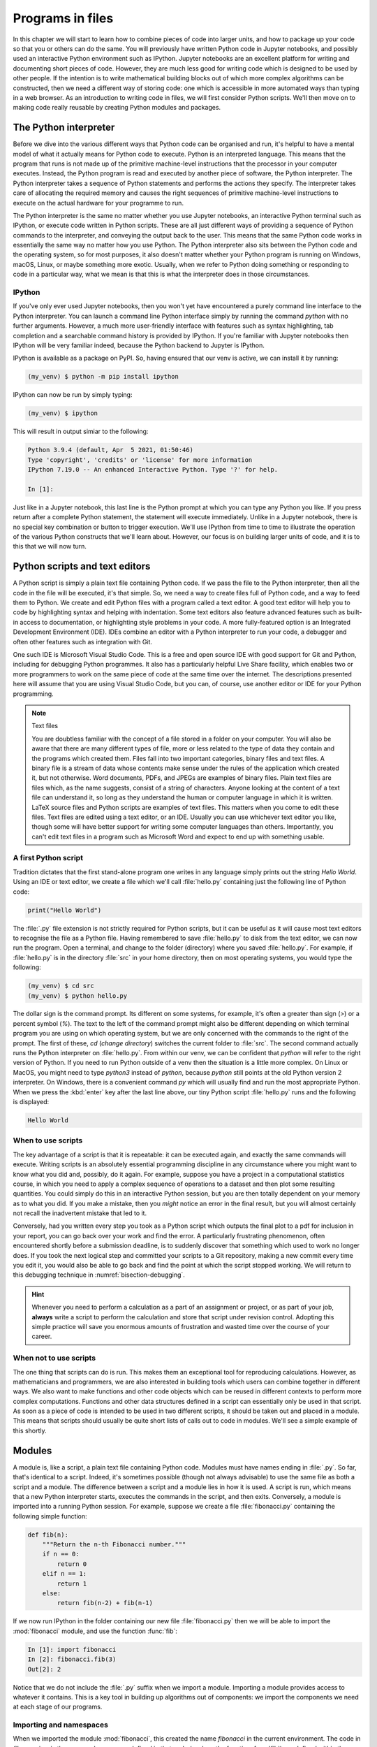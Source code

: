 .. _programs_files:

Programs in files
===================

In this chapter we will start to learn how to combine pieces of code into
larger units, and how to package up your code so that you or others can do the
same. You will previously have written Python code in Jupyter notebooks, and
possibly used an interactive Python environment such as IPython. Jupyter
notebooks are an excellent platform for writing and documenting short pieces of
code. However, they are much less good for writing code which is designed to be
used by other people. If the intention is to write mathematical building blocks
out of which more complex algorithms can be constructed, then we need a
different way of storing code: one which is accessible in more automated ways
than typing in a web browser. As an introduction to writing code in files, we
will first consider Python scripts. We'll then move on to making code really
reusable by creating Python modules and packages.

The Python interpreter
----------------------

.. details:: Video: a first Python script.

    .. vimeo:: 486557682

    .. only:: html

        Imperial students can also `watch this video on Panopto <https://imperial.cloud.panopto.eu/Panopto/Pages/Viewer.aspx?id=0f9a50a0-59b4-4bdf-ab90-ac850154fafb>`__

Before we dive into the various different ways that Python code can be
organised and run, it's helpful to have a mental model of what it actually
means for Python code to execute. Python is an interpreted language. This means
that the program that runs is not made up of the primitive machine-level
instructions that the processor in your computer executes. Instead, the Python
program is read and executed by another piece of software, the Python
interpreter. The Python interpreter takes a sequence of Python statements and
performs the actions they specify. The interpreter takes care of allocating the
required memory and causes the right sequences of primitive machine-level
instructions to execute on the actual hardware for your programme to run.

The Python interpreter is the same no matter whether you use Jupyter
notebooks, an interactive Python terminal such as IPython, or execute
code written in Python scripts. These are all just different ways of
providing a sequence of Python commands to the interpreter, and
conveying the output back to the user. This means that the same Python
code works in essentially the same way no matter how you use
Python. The Python interpreter also sits between the Python code and
the operating system, so for most purposes, it also doesn't matter
whether your Python program is running on Windows, macOS, Linux, or
maybe something more exotic. Usually, when we refer to Python doing
something or responding to code in a particular way, what we mean is
that this is what the interpreter does in those circumstances.

IPython
~~~~~~~

If you've only ever used Jupyter notebooks, then you won't yet have encountered
a purely command line interface to the Python interpreter. You can launch a
command line Python interface simply by running the command `python` with no
further arguments. However, a much more user-friendly interface with features
such as syntax highlighting, tab completion and a searchable command history is
provided by IPython. If you're familiar with Jupyter notebooks then IPython
will be very familiar indeed, because the Python backend to Jupyter is IPython.

IPython is available as a package on PyPI. So, having ensured that our venv is
active, we can install it by running:

.. code-block:: console

    (my_venv) $ python -m pip install ipython

IPython can now be run by simply typing:

.. code-block:: console

    (my_venv) $ ipython

This will result in output simiar to the following:

.. code-block:: ipython3

    Python 3.9.4 (default, Apr  5 2021, 01:50:46) 
    Type 'copyright', 'credits' or 'license' for more information
    IPython 7.19.0 -- An enhanced Interactive Python. Type '?' for help.

    In [1]: 

Just like in a Jupyter notebook, this last line is the Python prompt at which
you can type any Python you like. If you press return after a complete Python
statement, the statement will execute immediately. Unlike in a Jupyter
notebook, there is no special key combination or button to trigger execution.
We'll use IPython from time to time to illustrate the operation of the various
Python constructs that we'll learn about. However, our focus is on building
larger units of code, and it is to this that we will now turn.

Python scripts and text editors
-------------------------------

A Python script is simply a plain text file containing Python code. If
we pass the file to the Python interpreter, then all the code in the
file will be executed, it's that simple. So, we need a way to create
files full of Python code, and a way to feed them to Python. We create
and edit Python files with a program called a text editor. A good text
editor will help you to code by highlighting syntax and helping with
indentation. Some text editors also feature advanced features such as
built-in access to documentation, or highlighting style problems in
your code. A more fully-featured option is an Integrated Development
Environment (IDE). IDEs combine an editor with a Python interpreter to
run your code, a debugger and often other features such as integration
with Git.

One such IDE is Microsoft Visual Studio Code. This is a free and open source
IDE with good support for Git and Python, including for debugging Python
programmes. It also has a particularly helpful Live Share facility, which
enables two or more programmers to work on the same piece of code at the same
time over the internet. The descriptions presented here will assume that you
are using Visual Studio Code, but you can, of course, use another editor or IDE
for your Python programming.

.. note:: Text files

    You are doubtless familiar with the concept of a file stored in a folder on
    your computer. You will also be aware that there are many different types
    of file, more or less related to the type of data they contain and the
    programs which created them. Files fall into two important categories,
    binary files and text files. A binary file is a stream of data whose
    contents make sense under the rules of the application which created it,
    but not otherwise. Word documents, PDFs, and JPEGs are examples of binary
    files. Plain text files are files which, as the name suggests, consist of a
    string of characters. Anyone looking at the content of a text file can
    understand it, so long as they understand the human or computer language in
    which it is written. LaTeX source files and Python scripts are examples of
    text files. This matters when you come to edit these files. Text files are
    edited using a text editor, or an IDE. Usually you can use whichever text
    editor you like, though some will have better support for writing some
    computer languages than others. Importantly, you can't edit text files in a
    program such as Microsoft Word and expect to end up with something usable.


A first Python script
~~~~~~~~~~~~~~~~~~~~~

Tradition dictates that the first stand-alone program one writes in
any language simply prints out the string `Hello World`. Using an IDE or text
editor, we create a file which we'll call :file:`hello.py` containing just
the following line of Python code:

.. code-block:: python

   print("Hello World")

The :file:`.py` file extension is not strictly required for Python scripts, but
it can be useful as it will cause most text editors to recognise the file as a
Python file. Having remembered to save :file:`hello.py` to disk from the text
editor, we can now run the program. Open a terminal, and change to the folder
(directory) where you saved :file:`hello.py`. For example, if :file:`hello.py`
is in the directory :file:`src` in your home directory, then on most operating
systems, you would type the following:

.. code-block:: console

    (my_venv) $ cd src
    (my_venv) $ python hello.py

The dollar sign is the command prompt. Its different on some systems, for
example, it's often a greater than sign (`>`) or a percent symbol (`%`). The
text to the left of the command prompt might also be different depending on
which terminal program you are using on which operating system, but we are only
concerned with the commands to the right of the prompt. The first of these,
`cd` (*change directory*) switches the current folder to :file:`src`. The
second command actually runs the Python interpreter on :file:`hello.py`. From
within our venv, we can be confident that `python` will refer to the right
version of Python. If you need to run Python outside of a venv then the
situation is a little more complex. On Linux or MacOS, you might need to type
`python3` instead of `python`, because `python` still points at the old Python
version 2 interpreter. On Windows, there is a convenient command `py` which
will usually find and run the most appropriate Python. When we press the
:kbd:`enter` key after the last line above, our tiny Python script
:file:`hello.py` runs and the following is displayed:

.. code-block:: console

   Hello World

When to use scripts
~~~~~~~~~~~~~~~~~~~

The key advantage of a script is that it is repeatable: it can be
executed again, and exactly the same commands will execute. Writing
scripts is an absolutely essential programming discipline in any
circumstance where you might want to know what you did and, possibly,
do it again. For example, suppose you have a project in a
computational statistics course, in which you need to apply a complex
sequence of operations to a dataset and then plot some resulting
quantities. You could simply do this in an interactive Python session,
but you are then totally dependent on your memory as to what
you did. If you make a mistake, then you *might* notice an error in the
final result, but you will almost certainly not recall the inadvertent
mistake that led to it.

Conversely, had you written every step you took as a Python script
which outputs the final plot to a pdf for inclusion in your report,
you can go back over your work and find the error. A particularly
frustrating phenomenon, often encountered shortly before a submission
deadline, is to suddenly discover that something which used to work no
longer does. If you took the next logical step and committed your
scripts to a Git repository, making a new commit every time you edit
it, you would also be able to go back and find the point at which the
script stopped working. We will return to this debugging technique in
:numref:`bisection-debugging`.

.. hint::

    Whenever you need to perform a calculation as a part of an assignment or
    project, or as part of your job, **always** write a script to perform the
    calculation and store that script under revision control. Adopting this
    simple practice will save you enormous amounts of frustration and wasted
    time over the course of your career.

When not to use scripts
~~~~~~~~~~~~~~~~~~~~~~~

The one thing that scripts can do is run. This makes them an
exceptional tool for reproducing calculations. However, as
mathematicians and programmers, we are also interested in building
tools which users can combine together in different ways. We also want
to make functions and other code objects which can be reused in
different contexts to perform more complex computations. Functions and
other data structures defined in a script can essentially only be used
in that script. As soon as a piece of code is intended to be used in
two different scripts, it should be taken out and placed in a
module. This means that scripts should usually be quite short lists of
calls out to code in modules. We'll see a simple example of this
shortly.

.. _modules:

Modules
-------

.. details:: Video: a first Python module.

    .. vimeo:: 486845755

    .. only:: html

        Imperial students can also `watch this video on Panopto <https://imperial.cloud.panopto.eu/Panopto/Pages/Viewer.aspx?id=972f92c6-6b55-4510-9c2c-ac8600fca11a>`__

A module is, like a script, a plain text file containing Python
code. Modules must have names ending in :file:`.py`. So far, that's
identical to a script. Indeed, it's sometimes possible (though not
always advisable) to use the same file as both a script and a
module. The difference between a script and a module lies in how it is
used. A script is run, which means that a new Python interpreter
starts, executes the commands in the script, and then
exits. Conversely, a module is imported into a running Python
session. For example, suppose we create a file :file:`fibonacci.py`
containing the following simple function:

.. code-block:: python

   def fib(n):
       """Return the n-th Fibonacci number."""
       if n == 0:
           return 0
       elif n == 1:
           return 1
       else:
           return fib(n-2) + fib(n-1)

If we now run IPython in the folder containing our new file
:file:`fibonacci.py` then we will be able to import the :mod:`fibonacci`
module, and use the function :func:`fib`:

.. code-block:: ipython3

   In [1]: import fibonacci
   In [2]: fibonacci.fib(3)
   Out[2]: 2

Notice that we do not include the :file:`.py` suffix when we import a
module. Importing a module provides access to whatever it
contains. This is a key tool in building up algorithms out of
components: we import the components we need at each stage of our
programs.

Importing and namespaces
~~~~~~~~~~~~~~~~~~~~~~~~~

When we imported the module :mod:`fibonacci`, this created the name
`fibonacci` in the current environment. The code in `fibonacci.py` is
then run, and any names defined in that code (such as the function
:func:`fib`) are defined within the :term:`namespace` `fibonacci`. As
we begin to compose together code from different parts of mathematics,
the ability to separate identically named but different objects from
each other is essential. For example, Python has a module containing
core real-valued maths functions called :mod:`python:math`, and one
containing complex maths functions called
:mod:`python:cmath`. Clearly, it's important that we can distinguish
between :func:`python:math.sin` and :func:`python:cmath.sin`. Here the
module names :mod:`math` and :mod:`cmath` form the namespaces that
differentiate between the two :func:`sin` functions. There are
essentially only two core namespace concepts. One of them is that
every name is in a namespace, and any given time points to a unique
value. The second one is that namespaces can be nested, so a name in a
namespace can itself be another namespace. For example, the math
namespace contains the value :obj:`math.pi`, which itself defines a
namespace for some operations that are built into Python numbers. The
(somewhat uninteresting) imaginary part of π can be accessed as
:obj:`math.pi.imag`.

Namespaces are a simple but fundamental concept in programming. To
quote one of the key developers of the Python language:

  Namespaces are one honking great idea -- let's do more of those! [#peters]_

.. note::

   :term:`Namespaces <namespace>` may look unfamiliar at first, but
   actually, they are such a natural concept that you have been working
   with them for as long as you have used a computer, without even
   thinking about it. This is because folders are simply namespaces
   for files. Each filename can exist only once in each folder, and
   folders can be nested inside folders. 

Other forms of import
~~~~~~~~~~~~~~~~~~~~~

Importing modules into their own namespaces is frequently what we
want: it clearly separates the names in the module from the names we
have defined ourselves, and makes it very obvious to a reader where
the names come from. The downside is that names in namespaces can be
quite long and cumbersome, which is particularly inconvenient if names
are to be used frequently or in the middle of formulae: you probably
don't really want to write :func:`math.sin` in every trig formula you
ever write. One alternative is to rename the module on import. This is
achieved using the keyword :keyword:`as <import>` in an import statement. For example,
it is usual to import the numerical Python module :mod:`numpy` in the
following way:

.. code-block:: python

   import numpy as np

This creates the local name :mod:`np <numpy>` instead of :mod:`numpy`,
so that the function for creating an evenly spaced sequence of values
between to end points is now accessible as :func:`np.linspace
<numpy.linspace>`.

A second option is to import particular names from a module directly
into the current namespace. For example, if we planned to use the
functions :func:`math.sin` and :func:`math.cos` a lot in our script, we
might use the following import statement:

.. code-block:: python

   from math import sin, cos

Now we can use the names :func:`sin <math.sin>` and :func:`cos
<math.cos>` directly. What if we also wanted to use a short name for
their complex counterparts? We can't have two functions with the same
name in a single :term:`namespace`. Fortunately, the keyword `as`
comes to our rescue again:

.. code-block:: python

   from cmath import sin as csin, cos as ccos

Renaming on import is a double-edged sword. You must always take care
that renaming does not add to the confusion. As a somewhat extreme
example, should you ever type the following code, you should expect
the wrath of your users to be without bounds:

.. container:: badcode

   .. code-block:: python

      from math import sin as cos, cos as sin

It is possible to import all of the names from a module into the current namespace:

.. code-block:: python

   from math import *

Now everything in the math module can be used without a namespace
prefix. This may seem superficially attractive, but actually importing
`*` is a frequent source of problems. For starters, if you import `*`
from more than one module, it becomes impossible for the reader of the
code to work out from which module each name comes. Further, if a
module from which you import `*` contains a name that you have already
used, then the meaning of that name will be overwritten with the one
from the module (without any warning or error). This is a frequent
source of confusion. For this reason, importing `*` is usually a bad
idea.

The full details of all the ways that the import statement can be used
is in :ref:`the official Python documentation. <python:import>`

Packages
--------

.. details:: Video: a first Python package.

    .. vimeo:: 487003753

    .. only:: html

        Imperial students can also `watch this video on Panopto <https://imperial.cloud.panopto.eu/Panopto/Pages/Viewer.aspx?id=c4b0aedd-02a8-45d1-946b-ac86015b6d0b>`__


Modules are the principal mechanism for storing code which is intended
to be used by other code. However, putting all of the code for a
complex area of mathematics in a single huge Python file is not a
great idea. Readers of that code will struggle to see the logical
structure of thousands or tens of thousands of lines of code. It would
be much more logical, and much easier to work with, to split the code
up into several files of more reasonable length. This is where
packages come in. A Python package is a collection of module files,
which can be imported together. The basic folder structure of a Python
package is shown in :numref:`package-layout`.

.. _package-layout:

.. code-block::
    :caption: The file layout for a simple package.

    my_git_repo
    ├── my_package
    │   ├── __init__.py
    │   ├── module_1.py
    │   ├── module_2.py
    │   └── subpackage
    │       ├── __init__.py
    │       └── module_3.py
    └── setup.py

If you haven't seen a diagram like this before, the names with lines
descending from their first letter are folder names, and the
descending line connects the folder name to the files and folders it
contains. Let's walk through these files and folders to understand how
they make up the Python package.

:file:`my_git_repo`
    This is not really a part of the package at all, but the
    :file:`my_package` folder needs to be in some folder, and this is a
    reminder that all your work should be in a revision control system
    such as :ref:`git <fons:git>`. It would be usual for
    package folders to be contained immediately in the top level of
    the repository, in the manner shown here.

:file:`my_package`
    This is the actual package. The name of this folder sets the
    package name, so if you really made a package folder with this
    name, then you would type:

    .. code-block:: python3

        import my_package

    to access the package.

:file:`__init__.py`
    Every package must contain a file with *exactly* this name. This is
    how Python recognises that a folder is a package. :file:`__init__.py`
    can be an empty file, or it can contain code to populate the top
    level :term:`namespace` of the package. See :numref:`importing_packages` below.

:file:`module_1.py`, :file:`module_2.py`
    These are just Python :term:`modules <module>`. If the user imports
    `my_package` using the line above then these modules will appear
    as `my_package.module_1` and `my_package.module_2` respectively.

:file:`subpackage`
    Packages can contain packages. A subpackage is just a folder
    containing a file :file:`__init__.py`. It can also contain modules and
    further subpackages.

:file:`setup.py`
    This file is outside the package folder and is not
    actually a part of the package. The role of :file:`setup.py` will be
    covered in :numref:`installable_packages`.

.. _importing_packages:

Importing packages
~~~~~~~~~~~~~~~~~~

The system for importing packages is the same as that described for modules in
:numref:`modules`, though the nested nature of packages makes the process
somewhat more involved. Importing a package also imports all the modules it
contains, including those in subpackages. This will establish a set of nested
namespaces. In the example above, let's suppose we have imported
:mod:`my_package`. :mod:`module_3` will be accessible as
`my_package.subpackage.module_3`. The usual rules about the `from` keyword
still apply, so:

.. code-block:: python3

   from my_package.subpackages import module_3

would import the name `module_3` straight into the current local
namespace.

The file :file:`__init__.py` is itself a module and will be imported when
the package is imported. However, names defined in :file:`__init__.py` will
appear directly in the namespace of the package. This is usually used
to extract names from submodules that are supposed to be directly
accessed by users of the package. 

For example, suppose that `module_1` contains a function
`my_func`. Then the top level :file:`__init__.py` in `my_package` might contain
the line:

.. code-block:: python3

   from .module_1 import my_func

The result of this would be that the user of `my_package` would be
able to access `my_func` as `my_package.my_func` (though
`my_package.module_1.my_func` would also work). This sort of
arrangement provides a mechanism for the programmer to arrange the
internal module structure of a package in a logical way while still
providing users with direct access to the most important or most
frequently used features.

The eagle-eyed reader will have noticed the extra . in front of
`.module_1`. This marks this import as a *relative import*. In other
words, in looking for :file:`module_1.py`, Python should look for files in
the same folder as the module where the import statement occurs,
instead of looking for an external package called `module_1`. We could
have equivalently written:

.. code-block:: python3

   from my_package.module_1 import my_func

but the relative import is shorter and provides a reminder to the
reader that the import is from the current package.

.. _installable_packages:

Making packages installable
~~~~~~~~~~~~~~~~~~~~~~~~~~~

In order for the :ref:`import statement <python:import>` to work, Python needs
to know that the package being imported exists, and where to find it. This is
achieved by installing the package. In order to make a package installable, we
need to provide Python with a bit more information about it. This information
can be provided in a Python script which must be called :file:`setup.py`. This
file isn't part of the package and does not go in the package folder. Instead,
it should be placed in the top-level folder of your git repository, so that the
Python package installer will be able to find it.

.. _minimal-setup-py:

.. code-block:: python3
    :caption: A minimal :file:`setup.py` which will make all the Python
        packages found in subfolders of the folder containing :file:`setup.py`
        installable. 

    from setuptools import setup, find_packages
    setup(
        name="my_package",
        version="0.1",
        packages=find_packages(),
    )

:numref:`minimal-setup-py` shows a very basic :file:`setup.py` which uses
`setuptools` to make packages installable. `Setuptools
<https://setuptools.readthedocs.io/en/latest/index.html>`__
is a Python package which exists to help with the packaging and
installation of Python packages. The :func:`~setuptools.setup`
function records metadata such as the installation name to be given to
your whole set of packages, and the version. It also needs to know
about all of the packages in the current repository, but this can be
automated with the :func:`~setuptools.find_packages` function, which
will return a list of folders containing a file named :file:`__init__.py`.

This very simple :file:`setup.py` will suffice for packages that you only
intend to use yourself. Should you wish to publish packages for use by
other people, then you'll need to add some more information to the
file. The canonical guide to this is the `Python Packaging User Guide
<https://packaging.python.org/tutorials/packaging-projects/>`__.

Installing a package from local code
~~~~~~~~~~~~~~~~~~~~~~~~~~~~~~~~~~~~

In :numref:`install-from-pypi` we learned how to use Pip to install packages
from the online Python package repository, PyPI. However, Pip can also be used
to install a package from a folder on your computer. In this case,
you would type:

.. code-block:: console

   (my_venv) $ python -m pip install -e folder/

replacing `folder` with the name of the top-level folder of your
repository: the folder containing :file:`setup.py`. The option flag `-e`
tells Pip to install the package in 'editable' mode. This means that
instead of copying the package files to your venv's Python packages
folder, symbolic links will be created. This means that any changes
that you make to your package will show up the next time the package
is imported in a new Python process, avoiding the need to reinstall
the package every time you change it.

.. warning::

   If you edit a package, even one installed in editable mode, an
   already running Python process which has already imported that
   package will not notice the change. This is a common cause of
   confusion for users who are editing packages and testing them using
   an interactive Python tool such as IPython or a Jupyter Notebook. A
   major advantage of a Python script is that a new Python process is
   started every time the script is run, so the packages used are
   guaranteed to be up to date.

Pip packages and Python packages
~~~~~~~~~~~~~~~~~~~~~~~~~~~~~~~~

One frequent source of confusion in making packages installable and actually
installing them is that Pip and Python have slightly different definitions of
what constitutes a package. A Python package, as we have just learned, is a
folder containing (at least) a file called :file:`__init__.py`. For Pip,
however, a package is everything that :file:`setup.py` installs. In particular,
this can include multiple Python packages. Indeed, :numref:`minimal-setup-py`
is sufficient to install any number of Python packages contained in subfolders
of the folder containing :file:`setup.py`.

Package dependencies
~~~~~~~~~~~~~~~~~~~~

There is one more feature of Pip packages that it is useful to introduce at
this stage: dependencies. If you write a package and the modules in that
package themselves import other packages, then a user will need those packages
to be installed in their Python environment, or your package will not work. If
those packages form part of the Python :ref:`Standard Library <library-index>`
then you need do nothing at all since they will automatically be available.
However, if your package depends on other packages that need to be installed
from PyPI then steps need to be taken to ensure that your users will have the
correct packages installed. The `install_requires` keyword argument to
:func:`setuptools.setup` takes a list of Pip package names. Pip will install
any of these packages that are not already available before installing the
package itself. :numref:`dependency-setup-py` illustrates this by adding a
dependency on :mod:`numpy`.

.. _dependency-setup-py:

.. code-block:: python3
    :caption: An extension to the :file:`setup.py` from
        :numref:`minimal-setup-py` to require that :mod:`numpy` is installed.

    from setuptools import setup, find_packages
    setup(
        name="my_package",
        version="0.1",
        packages=find_packages(),
        install_requires=["numpy"]
    )

.. warning::

    `install_requires` should only list packages that Pip can install from
    PyPI. In particular, packages from the built-in Python Standard Library
    must not be listed in `install_requires`. Listing these packages is
    unnecessary, since they are guaranteed to be available, and will cause an
    error because Pip will attempt (and fail) to install them from PyPI.

Testing frameworks
------------------

.. details:: Video: introducing Pytest.

    .. vimeo:: 486987209

    .. only:: html

        Imperial students can also `watch this video on Panopto
        <https://imperial.cloud.panopto.eu/Panopto/Pages/Viewer.aspx?id=c636383d-6125-4a7c-bad7-ac86015b6d4c>`__

Attempting to establish whether a program correctly implements the intended
algorithm is core to effective programming, and programmers often spend more
time correcting bugs than writing new code. We will turn to the question of how
to debug in :numref:`Chapter %s <debugging>`. However, right from the start, we
need to test the code we write, so we will cover the practical details of
including tests in your code here.

There are a number of Python packages which support code testing. The concepts
are largely similar so rather than get bogged down in the details of multiple
frameworks, we will introduce :doc:`pytest <pytest:index>`, which is one of the
most widely used. Pytest is simply a Python package, so you can install it into
your current environment using:

.. code-block:: console

    (my_venv) $ python -m pip install pytest

Pytest tests
~~~~~~~~~~~~

A Pytest test is simply a function whose name starts with `test_`. In the
simplest case, the function has no arguments. Pytest will call each such
function in turn. If the function executes without error, then the test is
taken to have passed, while if an error occurs then the test has failed. This
behaviour might at first seem surprising - we don't just want the code to run,
it has to get the right answer. However, if we think about it the other way
around, we certainly want the test to fail if an error occurs. It's also very
easy to arrange things such that an error occurs when the wrong answer is
reached. This is most readily achieved using :ref:`the assert statement
<python:assert>`. This simply consists of `assert` followed by a Python
expression. If the expression is true, then execution just continues, but if
it's false, then an error occurs. For example:

.. code-block:: ipython3

   In [1]: assert 1 == 0
   ---------------------------------------------------------------------------
   AssertionError                            Traceback (most recent call last)
   <ipython-input-1-e99f91a18d62> in <module>
   ----> 1 assert 1 == 0

   AssertionError:

Pytest files
~~~~~~~~~~~~

Pytest looks for tests in files whose name starts with :file:`test_` and
ends with :file:`.py`. Continuing with our Fibonacci example, we might
create a file called :file:`test_fibonacci.py` containing:

.. code-block:: python3

   from fibonacci import fib

   def test_fibonacci_values():

       for i, f in enumerate([1, 1, 2, 3, 5, 8]):
           assert fib(i+1) == f

These files don't themselves form part of the package, instead they
are usually gathered in a separate tests folder. For example::

    fibonacci
    ├── fibonacci
    │   ├── __init__.py
    │   └── fibonacci.py
    ├── tests
    │   └── test_fibonacci.py
    └── setup.py

We can then invoke the tests from the shell:

.. code-block:: console

    (my_venv) $ cd fibonacci
    (my_venv) $ pytest tests
    ========================== test session starts ===========================
    platform darwin -- Python 3.7.7, pytest-5.4.1, py-1.8.1, pluggy-0.13.1
    rootdir: /Users/dham/docs/object-oriented-programming, inifile: setup.cfg
    collected 1 item                                                         

     .                                          [100%]

    =========================== 1 passed in 0.01s ============================

The single dot indicates that we passed the one test in
`test_fibonacci.py`. Had we made an error in our code, we would
instead see something like:

.. code-block:: console

    (my_venv) $ pytest tests
    ========================== test session starts ===========================
    platform darwin -- Python 3.7.7, pytest-5.4.1, py-1.8.1, pluggy-0.13.1
    rootdir: /Users/dham/docs/object-oriented-programming, inifile: setup.cfg
    collected 1 item                                                         

    tests/test_fibonacci.py F                                          [100%]

    ================================ FAILURES ================================
    _________________________ test_fibonacci_values __________________________

        def test_fibonacci_values():

            for i, f in enumerate([1, 1, 2, 3, 5, 8]):
    >           assert fib(i+1) == f
    E           assert 2 == 1
    E            +  where 2 = fib((1 + 1))

    tests/test_fibonacci.py:6: AssertionError
    ======================== short test summary info =========================
    FAILED tests/test_fibonacci.py::test_fibonacci_values - assert 2 == 1
    =========================== 1 failed in 0.12s ============================

Here we can see an `F` after `tests/test_fibonacci.py` indicating
that the test failed, and we see some output detailing what went
wrong. We will learn how to interpret this output in :numref:`Chapter %s
<errors_and_exceptions>`.


Additional useful pytest tricks
~~~~~~~~~~~~~~~~~~~~~~~~~~~~~~~

It can be useful to run a specific test file, which is achieved simply by naming
that file as the argument to pytest. For example:

.. code-block:: console

    (my_venv) $ pytest tests/test_fibonacci.py

It is even possible to select an individual test to run, using a double colon
`::` followed by the test name:

.. code-block:: console

    (my_venv) $ pytest tests/test_fibonacci.py::test_fibonacci_values

Often if one test fails then the same problem in your code will cause a whole
series of tests to fail, resulting in a very long list of error messages which
is hard to read. A useful tool in this circumstance is the `-x` option, which
tells pytest to stop after the first test fail. For example:

.. code-block:: console

    (my_venv) $ pytest -x tests

The tests are often arranged in increasing order of sophistication, so the
earlier tests are likely to catch the most basic errors in your code. For this
reason, it is usually the best policy to try to fix the first error first, and
only move onto the next problem when the previous test passes.

.. note::

    The exercise repositories provided here will contain a :file:`tests` folder
    full of tests that check that you have correctly implemented the week's
    exercises. You should get in the habit of running the tests as you work
    through the exercises, as they are designed not just to pass if your code
    is correct, but to provide feedback as to what might be going wrong if your
    code contains errors.

Writing code to a specified interface
-------------------------------------

Creating more capable programs depends completely on being able to interface
different pieces of code. You will write code which calls code written by other
people, and others will call code written by you. This can only work if the
caller and the callee agree exactly on the interface: what are the names of the
:term:`packages <package>`, :term:`modules <module>` and functions being
called. How many arguments do they take? What are the names of the
:term:`keyword parameters <parameter>`? Computer languages are notoriously
pedantic about such things: they have no capability to simply read through
small differences as a human would. You have doubtless already encountered the
frustrating situation of spending extended periods repeatedly getting errors
until you realised that something has to be spelt slightly differently, or that
you used a capital letter where you should have used a lower case one. 

What changes as you move on to write code which will be called by other code is
that this need for precision and pedantry now flows in both directions. Not
only do you need to call other code using precisely the correct interface, you
also need to provide precisely the correct interface to the code that will call
you. This is particularly true when working with a testing framework, as the
tests for each exercise will call your code. The exercises will specify what
the correct interface is, either in the exercise question itself, or through
the skeleton code which is provided.

Your code needs to follow exactly the specification in the exercise: all the
right names, accepting arguments of the correct type and so on. If it does not,
then the tests will simply fail. Changing the tests to suit your preferred
interface is not an acceptable answer, your code needs to comply with the
interface specified in the tests.

This requirement to code to a published specification is not an artifact of the
testing framework: it is often the case that code written in a research or
business setting needs to conform with a standard or other published interface
exactly to create the sort of interoperability we've been discussing. Learning
to code to specification is therefore an important programming skill.

Glossary
--------

 .. glossary::
    :sorted:

    module
       A text file containing Python code which is accessed using the
       :ref:`import statement <python:import>`.

    namespace
       A collection of names. Within a single namespace, each name has a single
       defined meaning. Names in different spaces can be referred to using the
       syntax `namespace.name` where `namespace` is an name for the namespace.
       namespaces are themselves named, so they can be nested
       (`namespace.inner_namespace.name`).

    package
       A grouping of related :term:`modules <module>` into a single importable
       unit.

    Python interpreter
       The piece of software which interprets and executes Python commands. 

    scope
       The scope of a name is the section of code for which that name is valid.

    script
    program
       A text file containing a sequence of Python statements to be
       executed. In Python, program and script are synonymous.

    venv
    virtual environment
       A lightweight private Python installation with its own set of
       Python packages installed.

Exercises
---------

.. panels::
    :card: quiz shadow

    .. link-button:: https://bb.imperial.ac.uk/webapps/assessment/take/launchAssessment.jsp?course_id=_25965_1&content_id=_2054443_1&mode=cpview
        :text: This week's quiz
        :classes: stretched-link 

.. proof:exercise::

    Follow the :ref:`instructions on the Faculty of Natural Sciences Python
    installation page <fons:python_folders>` to create the folder structure
    you will use for this course on your computer. Start with an overall folder
    for the module, and create a virtual environment in that module.

.. _course_repo:

.. proof:exercise::

    Visit the `GitHub repository for these notes
    <https://github.com/object-oriented-python/object-oriented-programming>`__.
    Clone that git repository into your course folder, and install the Python
    package it contains into your virtual environment. Check that it has
    installed correctly by installing pytest, and running:

    .. code-block:: console

        (my_venv) $ pytest tests/test_fibonacci.py

    You could also run iPython,  import :mod:`fibonacci` and try out
    :func:`fibonacci.fib <fibonacci.fibonacci.fib>` yourself.

.. proof:exercise::

    Accept the `first GitHub Classroom assignment for this module
    <https://classroom.github.com/a/VltGa-Xl>`__ and clone it into your course folder. The assignment
    repository just contains a :file:`README` and some tests. Your job in the
    following exercises will be to populate it with the remaining content.

.. proof:exercise::

    Create a new Python :term:`package` named :mod:`math_utils` containing a
    :term:`module` called :mod:`primes`. In the :mod:`primes` module define a
    function :func:`isprime` which takes in a single integer argument and
    returns `True` or `False` depending on whether or not the argument is prime.
    There is no need to be sophisticated in the algorithm used to check for
    primeness, simply checking whether the number is zero modulo any of the
    integers less than its square root will be fine. Test your code by running
    the following in your week 2 exercise repository:

    .. code-block:: console

        (my_venv) $ pytest tests/test_exercise_2_4.py

    Then push your code to GitHub and check that the tests pass there too.

    .. hint::

        The Python modulo operator is `%`. For example:

        .. code-block:: ipython3

            In [1]: 4 % 3
            Out[1]: 1

    .. note:: 

        After this and every exercise in which you write code, ensure that you
        add any new files to Git, commit all of your changes, and push to
        GitHub. Then ensure that the tests pass on GitHub. For more information
        about how to do any of these, refer back the :ref:`Faculty of Natural Sciences
        Git instructions <github_classroom_exercise>`.

.. proof:exercise::

    Following :numref:`installable_packages`, create a :file:`setup.py` file in
    your exercise repository, so that the :mod:`math_utils` :term:`package` is
    installable.

    Pytest can't easily test installability for you, so once you have managed to
    install your package yourself, commit and push to GitHub to check that the
    tests there are also able to install your package.

.. proof:exercise::

    Add an :keyword:`import` to :file:`math_utils.__init__.py` so that the following
    code will work:

    .. code-block:: python3

        from math_utils import isprime

.. rubric:: Footnotes

.. [#peters] Tim Peters, `"PEP 20 -- The Zen Of Python" (2004) <https://www.python.org/dev/peps/pep-0020/>`__
